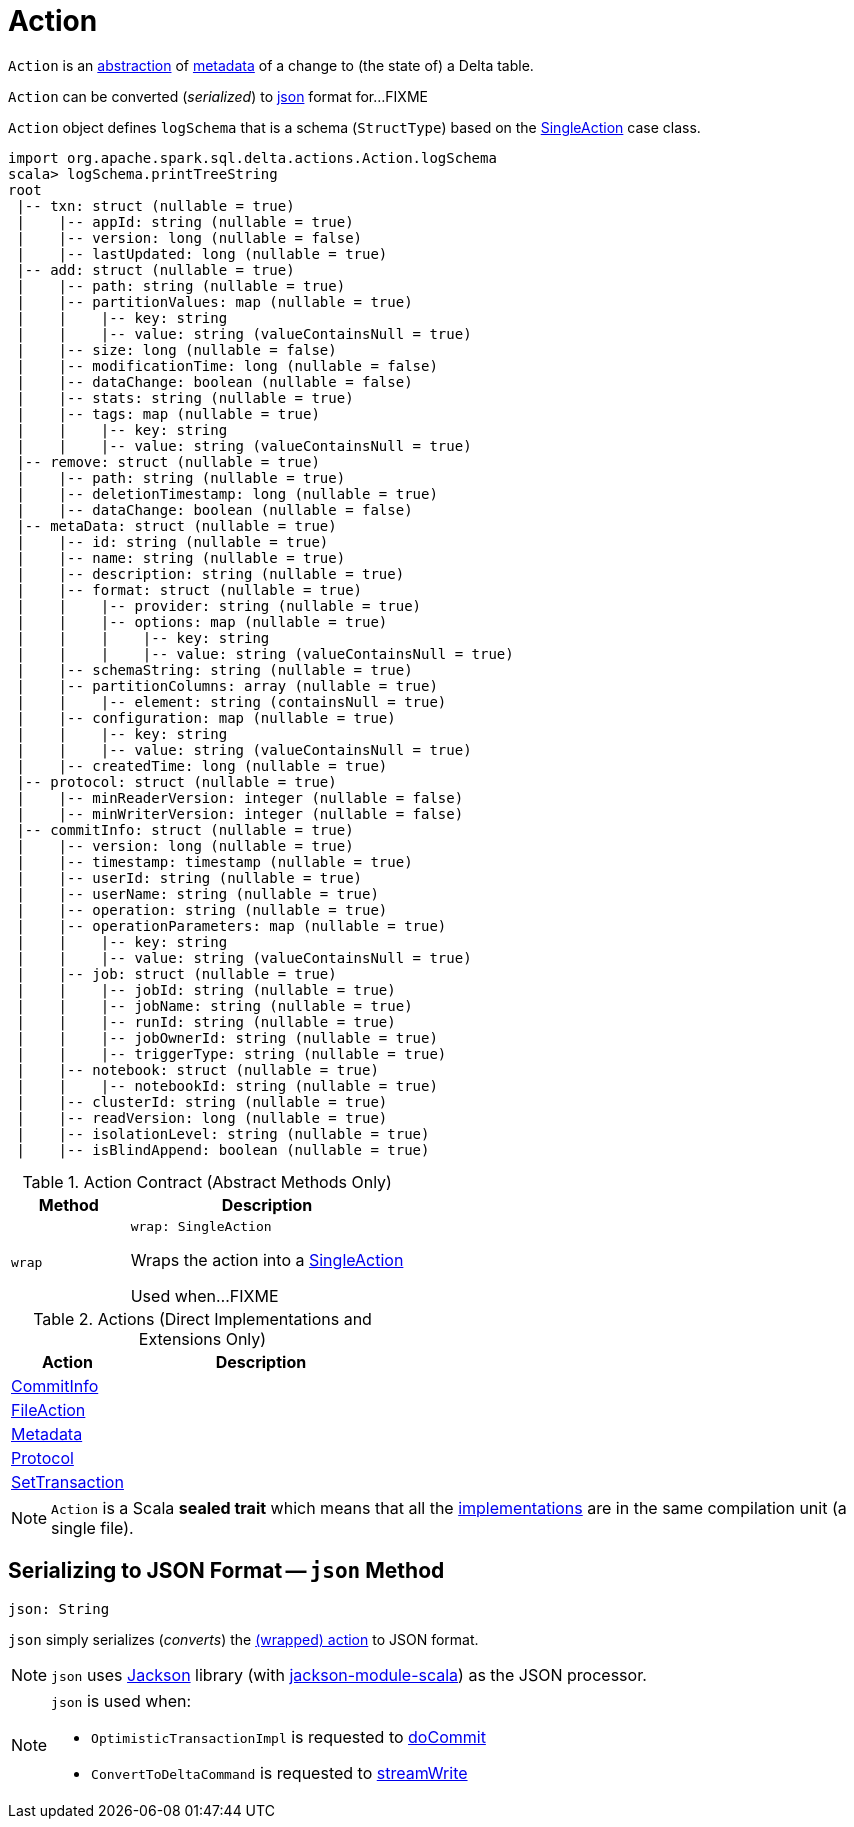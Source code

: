 = Action

`Action` is an <<contract, abstraction>> of <<implementations, metadata>> of a change to (the state of) a Delta table.

`Action` can be converted (_serialized_) to <<json, json>> format for...FIXME

[[logSchema]]
`Action` object defines `logSchema` that is a schema (`StructType`) based on the <<SingleAction.adoc#, SingleAction>> case class.

[source, scala]
----
import org.apache.spark.sql.delta.actions.Action.logSchema
scala> logSchema.printTreeString
root
 |-- txn: struct (nullable = true)
 |    |-- appId: string (nullable = true)
 |    |-- version: long (nullable = false)
 |    |-- lastUpdated: long (nullable = true)
 |-- add: struct (nullable = true)
 |    |-- path: string (nullable = true)
 |    |-- partitionValues: map (nullable = true)
 |    |    |-- key: string
 |    |    |-- value: string (valueContainsNull = true)
 |    |-- size: long (nullable = false)
 |    |-- modificationTime: long (nullable = false)
 |    |-- dataChange: boolean (nullable = false)
 |    |-- stats: string (nullable = true)
 |    |-- tags: map (nullable = true)
 |    |    |-- key: string
 |    |    |-- value: string (valueContainsNull = true)
 |-- remove: struct (nullable = true)
 |    |-- path: string (nullable = true)
 |    |-- deletionTimestamp: long (nullable = true)
 |    |-- dataChange: boolean (nullable = false)
 |-- metaData: struct (nullable = true)
 |    |-- id: string (nullable = true)
 |    |-- name: string (nullable = true)
 |    |-- description: string (nullable = true)
 |    |-- format: struct (nullable = true)
 |    |    |-- provider: string (nullable = true)
 |    |    |-- options: map (nullable = true)
 |    |    |    |-- key: string
 |    |    |    |-- value: string (valueContainsNull = true)
 |    |-- schemaString: string (nullable = true)
 |    |-- partitionColumns: array (nullable = true)
 |    |    |-- element: string (containsNull = true)
 |    |-- configuration: map (nullable = true)
 |    |    |-- key: string
 |    |    |-- value: string (valueContainsNull = true)
 |    |-- createdTime: long (nullable = true)
 |-- protocol: struct (nullable = true)
 |    |-- minReaderVersion: integer (nullable = false)
 |    |-- minWriterVersion: integer (nullable = false)
 |-- commitInfo: struct (nullable = true)
 |    |-- version: long (nullable = true)
 |    |-- timestamp: timestamp (nullable = true)
 |    |-- userId: string (nullable = true)
 |    |-- userName: string (nullable = true)
 |    |-- operation: string (nullable = true)
 |    |-- operationParameters: map (nullable = true)
 |    |    |-- key: string
 |    |    |-- value: string (valueContainsNull = true)
 |    |-- job: struct (nullable = true)
 |    |    |-- jobId: string (nullable = true)
 |    |    |-- jobName: string (nullable = true)
 |    |    |-- runId: string (nullable = true)
 |    |    |-- jobOwnerId: string (nullable = true)
 |    |    |-- triggerType: string (nullable = true)
 |    |-- notebook: struct (nullable = true)
 |    |    |-- notebookId: string (nullable = true)
 |    |-- clusterId: string (nullable = true)
 |    |-- readVersion: long (nullable = true)
 |    |-- isolationLevel: string (nullable = true)
 |    |-- isBlindAppend: boolean (nullable = true)
----

[[contract]]
.Action Contract (Abstract Methods Only)
[cols="30m,70",options="header",width="100%"]
|===
| Method
| Description

| wrap
a| [[wrap]]

[source, scala]
----
wrap: SingleAction
----

Wraps the action into a <<SingleAction.adoc#, SingleAction>>

Used when...FIXME

|===

[[implementations]]
[[extensions]]
.Actions (Direct Implementations and Extensions Only)
[cols="30,70",options="header",width="100%"]
|===
| Action
| Description

| <<CommitInfo.adoc#, CommitInfo>>
| [[CommitInfo]]

| <<FileAction.adoc#, FileAction>>
| [[FileAction]]

| <<Metadata.adoc#, Metadata>>
| [[Metadata]]

| <<Protocol.adoc#, Protocol>>
| [[Protocol]]

| <<SetTransaction.adoc#, SetTransaction>>
| [[SetTransaction]]

|===

NOTE: `Action` is a Scala *sealed trait* which means that all the <<implementations, implementations>> are in the same compilation unit (a single file).

== [[json]] Serializing to JSON Format -- `json` Method

[source, scala]
----
json: String
----

`json` simply serializes (_converts_) the <<wrap, (wrapped) action>> to JSON format.

NOTE: `json` uses https://github.com/FasterXML/jackson[Jackson] library (with https://github.com/FasterXML/jackson-module-scala[jackson-module-scala]) as the JSON processor.

[NOTE]
====
`json` is used when:

* `OptimisticTransactionImpl` is requested to <<OptimisticTransactionImpl.adoc#doCommit, doCommit>>

* `ConvertToDeltaCommand` is requested to <<ConvertToDeltaCommand.adoc#streamWrite, streamWrite>>
====
